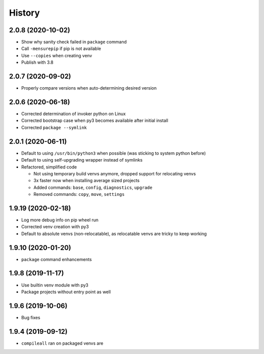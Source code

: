 =======
History
=======

2.0.8 (2020-10-02)
------------------

* Show why sanity check failed in ``package`` command

* Call ``-mensurepip`` if pip is not available

* Use ``--copies`` when creating venv

* Publish with 3.8


2.0.7 (2020-09-02)
------------------

* Properly compare versions when auto-determining desired version


2.0.6 (2020-06-18)
------------------

* Corrected determination of invoker python on Linux

* Corrected bootstrap case when py3 becomes available after initial install

* Corrected ``package --symlink``


2.0.1 (2020-06-11)
------------------

* Default to using ``/usr/bin/python3`` when possible (was sticking to system python before)

* Default to using self-upgrading wrapper instead of symlinks

* Refactored, simplified code

  * Not using temporary build venvs anymore, dropped support for relocating venvs

  * 3x faster now when installing average sized projects

  * Added commands: ``base``, ``config``, ``diagnostics``, ``upgrade``

  * Removed commands: ``copy``, ``move``, ``settings``


1.9.19 (2020-02-18)
-------------------

* Log more debug info on pip wheel run

* Corrected venv creation with py3

* Default to absolute venvs (non-relocatable), as relocatable venvs are tricky to keep working


1.9.10 (2020-01-20)
-------------------

* ``package`` command enhancements


1.9.8 (2019-11-17)
------------------

* Use builtin venv module with py3

* Package projects without entry point as well


1.9.6 (2019-10-06)
------------------

* Bug fixes


1.9.4 (2019-09-12)
------------------

* ``compileall`` ran on packaged venvs are
